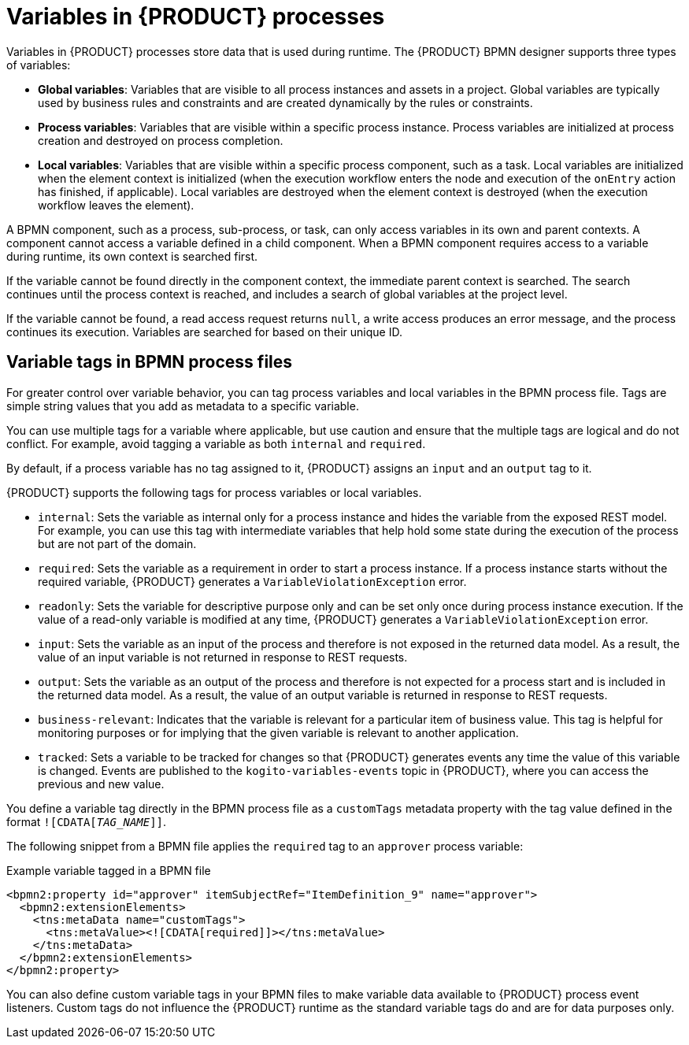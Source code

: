 [id='con_bpmn-variables_{context}']

= Variables in {PRODUCT} processes

Variables in {PRODUCT} processes store data that is used during runtime. The {PRODUCT} BPMN designer supports three types of variables:

* *Global variables*: Variables that are visible to all process instances and assets in a project. Global variables are typically used by business rules and constraints and are created dynamically by the rules or constraints.
* *Process variables*: Variables that are visible within a specific process instance. Process variables are initialized at process creation and destroyed on process completion.
* *Local variables*: Variables that are visible within a specific process component, such as a task. Local variables are initialized when the element context is initialized (when the execution workflow enters the node and execution of the `onEntry` action has finished, if applicable). Local variables are destroyed when the element context is destroyed (when the execution workflow leaves the element).

A BPMN component, such as a process, sub-process, or task, can only access variables in its own and parent contexts. A component cannot access a variable defined in a child component. When a BPMN component requires access to a variable during runtime, its own context is searched first.

If the variable cannot be found directly in the component context, the immediate parent context is searched. The search continues until the process context is reached, and includes a search of global variables at the project level.

If the variable cannot be found, a read access request returns `null`, a write access produces an error message, and the process continues its execution. Variables are searched for based on their unique ID.

== Variable tags in BPMN process files

For greater control over variable behavior, you can tag process variables and local variables in the BPMN process file. Tags are simple string values that you add as metadata to a specific variable.

You can use multiple tags for a variable where applicable, but use caution and ensure that the multiple tags are logical and do not conflict. For example, avoid tagging a variable as both `internal` and `required`.

By default, if a process variable has no tag assigned to it, {PRODUCT} assigns an `input` and an `output` tag to it.

{PRODUCT} supports the following tags for process variables or local variables.

* `internal`: Sets the variable as internal only for a process instance and hides the variable from the exposed REST model. For example, you can use this tag with intermediate variables that help hold some state during the execution of the process but are not part of the domain.
* `required`: Sets the variable as a requirement in order to start a process instance. If a process instance starts without the required variable, {PRODUCT} generates a `VariableViolationException` error.
* `readonly`: Sets the variable for descriptive purpose only and can be set only once during process instance execution. If the value of a read-only variable is modified at any time, {PRODUCT} generates a `VariableViolationException` error.
* `input`: Sets the variable as an input of the process and therefore is not exposed in the returned data model. As a result, the value of an input variable is not returned in response to REST requests.
* `output`: Sets the variable as an output of the process and therefore is not expected for a process start and is included in the returned data model. As a result, the value of an output variable is returned in response to REST requests.
* `business-relevant`: Indicates that the variable is relevant for a particular item of business value. This tag is helpful for monitoring purposes or for implying that the given variable is relevant to another application.
* `tracked`: Sets a variable to be tracked for changes so that {PRODUCT} generates events any time the value of this variable is changed. Events are published to the `kogito-variables-events` topic in {PRODUCT}, where you can access the previous and new value.

You define a variable tag directly in the BPMN process file as a `customTags` metadata property with the tag value defined in the format `![CDATA[__TAG_NAME__]]`.

The following snippet from a BPMN file applies the `required` tag to an `approver` process variable:

.Example variable tagged in a BPMN file
[source,xml]
----
<bpmn2:property id="approver" itemSubjectRef="ItemDefinition_9" name="approver">
  <bpmn2:extensionElements>
    <tns:metaData name="customTags">
      <tns:metaValue><![CDATA[required]]></tns:metaValue>
    </tns:metaData>
  </bpmn2:extensionElements>
</bpmn2:property>
----

You can also define custom variable tags in your BPMN files to make variable data available to {PRODUCT} process event listeners. Custom tags do not influence the {PRODUCT} runtime as the standard variable tags do and are for data purposes only.
